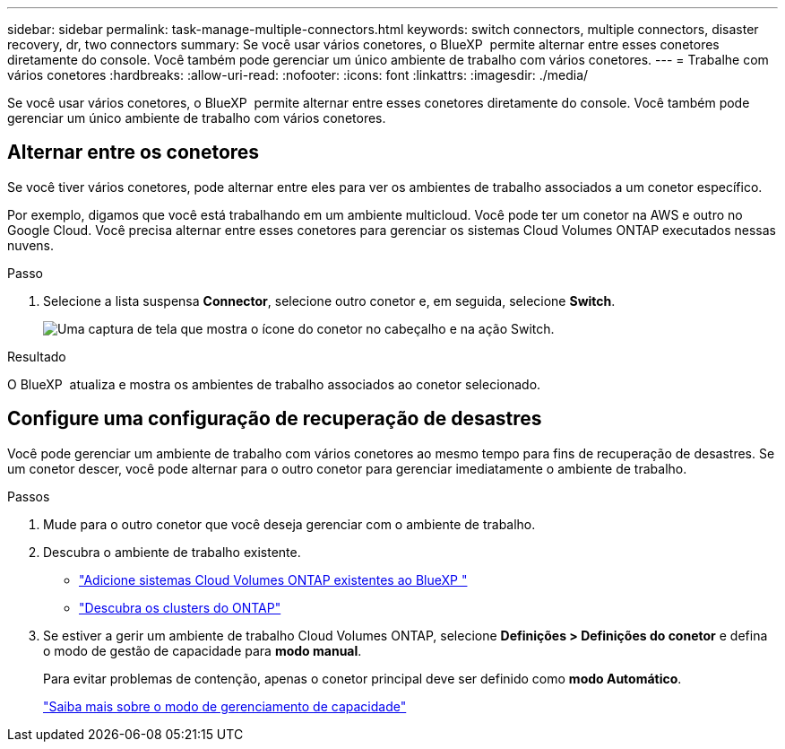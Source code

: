 ---
sidebar: sidebar 
permalink: task-manage-multiple-connectors.html 
keywords: switch connectors, multiple connectors, disaster recovery, dr, two connectors 
summary: Se você usar vários conetores, o BlueXP  permite alternar entre esses conetores diretamente do console. Você também pode gerenciar um único ambiente de trabalho com vários conetores. 
---
= Trabalhe com vários conetores
:hardbreaks:
:allow-uri-read: 
:nofooter: 
:icons: font
:linkattrs: 
:imagesdir: ./media/


[role="lead"]
Se você usar vários conetores, o BlueXP  permite alternar entre esses conetores diretamente do console. Você também pode gerenciar um único ambiente de trabalho com vários conetores.



== Alternar entre os conetores

Se você tiver vários conetores, pode alternar entre eles para ver os ambientes de trabalho associados a um conetor específico.

Por exemplo, digamos que você está trabalhando em um ambiente multicloud. Você pode ter um conetor na AWS e outro no Google Cloud. Você precisa alternar entre esses conetores para gerenciar os sistemas Cloud Volumes ONTAP executados nessas nuvens.

.Passo
. Selecione a lista suspensa *Connector*, selecione outro conetor e, em seguida, selecione *Switch*.
+
image:screenshot-connector-switch.png["Uma captura de tela que mostra o ícone do conetor no cabeçalho e na ação Switch."]



.Resultado
O BlueXP  atualiza e mostra os ambientes de trabalho associados ao conetor selecionado.



== Configure uma configuração de recuperação de desastres

Você pode gerenciar um ambiente de trabalho com vários conetores ao mesmo tempo para fins de recuperação de desastres. Se um conetor descer, você pode alternar para o outro conetor para gerenciar imediatamente o ambiente de trabalho.

.Passos
. Mude para o outro conetor que você deseja gerenciar com o ambiente de trabalho.
. Descubra o ambiente de trabalho existente.
+
** https://docs.netapp.com/us-en/cloud-manager-cloud-volumes-ontap/task-adding-systems.html["Adicione sistemas Cloud Volumes ONTAP existentes ao BlueXP "^]
** https://docs.netapp.com/us-en/cloud-manager-ontap-onprem/task-discovering-ontap.html["Descubra os clusters do ONTAP"^]


. Se estiver a gerir um ambiente de trabalho Cloud Volumes ONTAP, selecione *Definições > Definições do conetor* e defina o modo de gestão de capacidade para *modo manual*.
+
Para evitar problemas de contenção, apenas o conetor principal deve ser definido como *modo Automático*.

+
https://docs.netapp.com/us-en/cloud-manager-cloud-volumes-ontap/concept-storage-management.html#capacity-management["Saiba mais sobre o modo de gerenciamento de capacidade"^]


